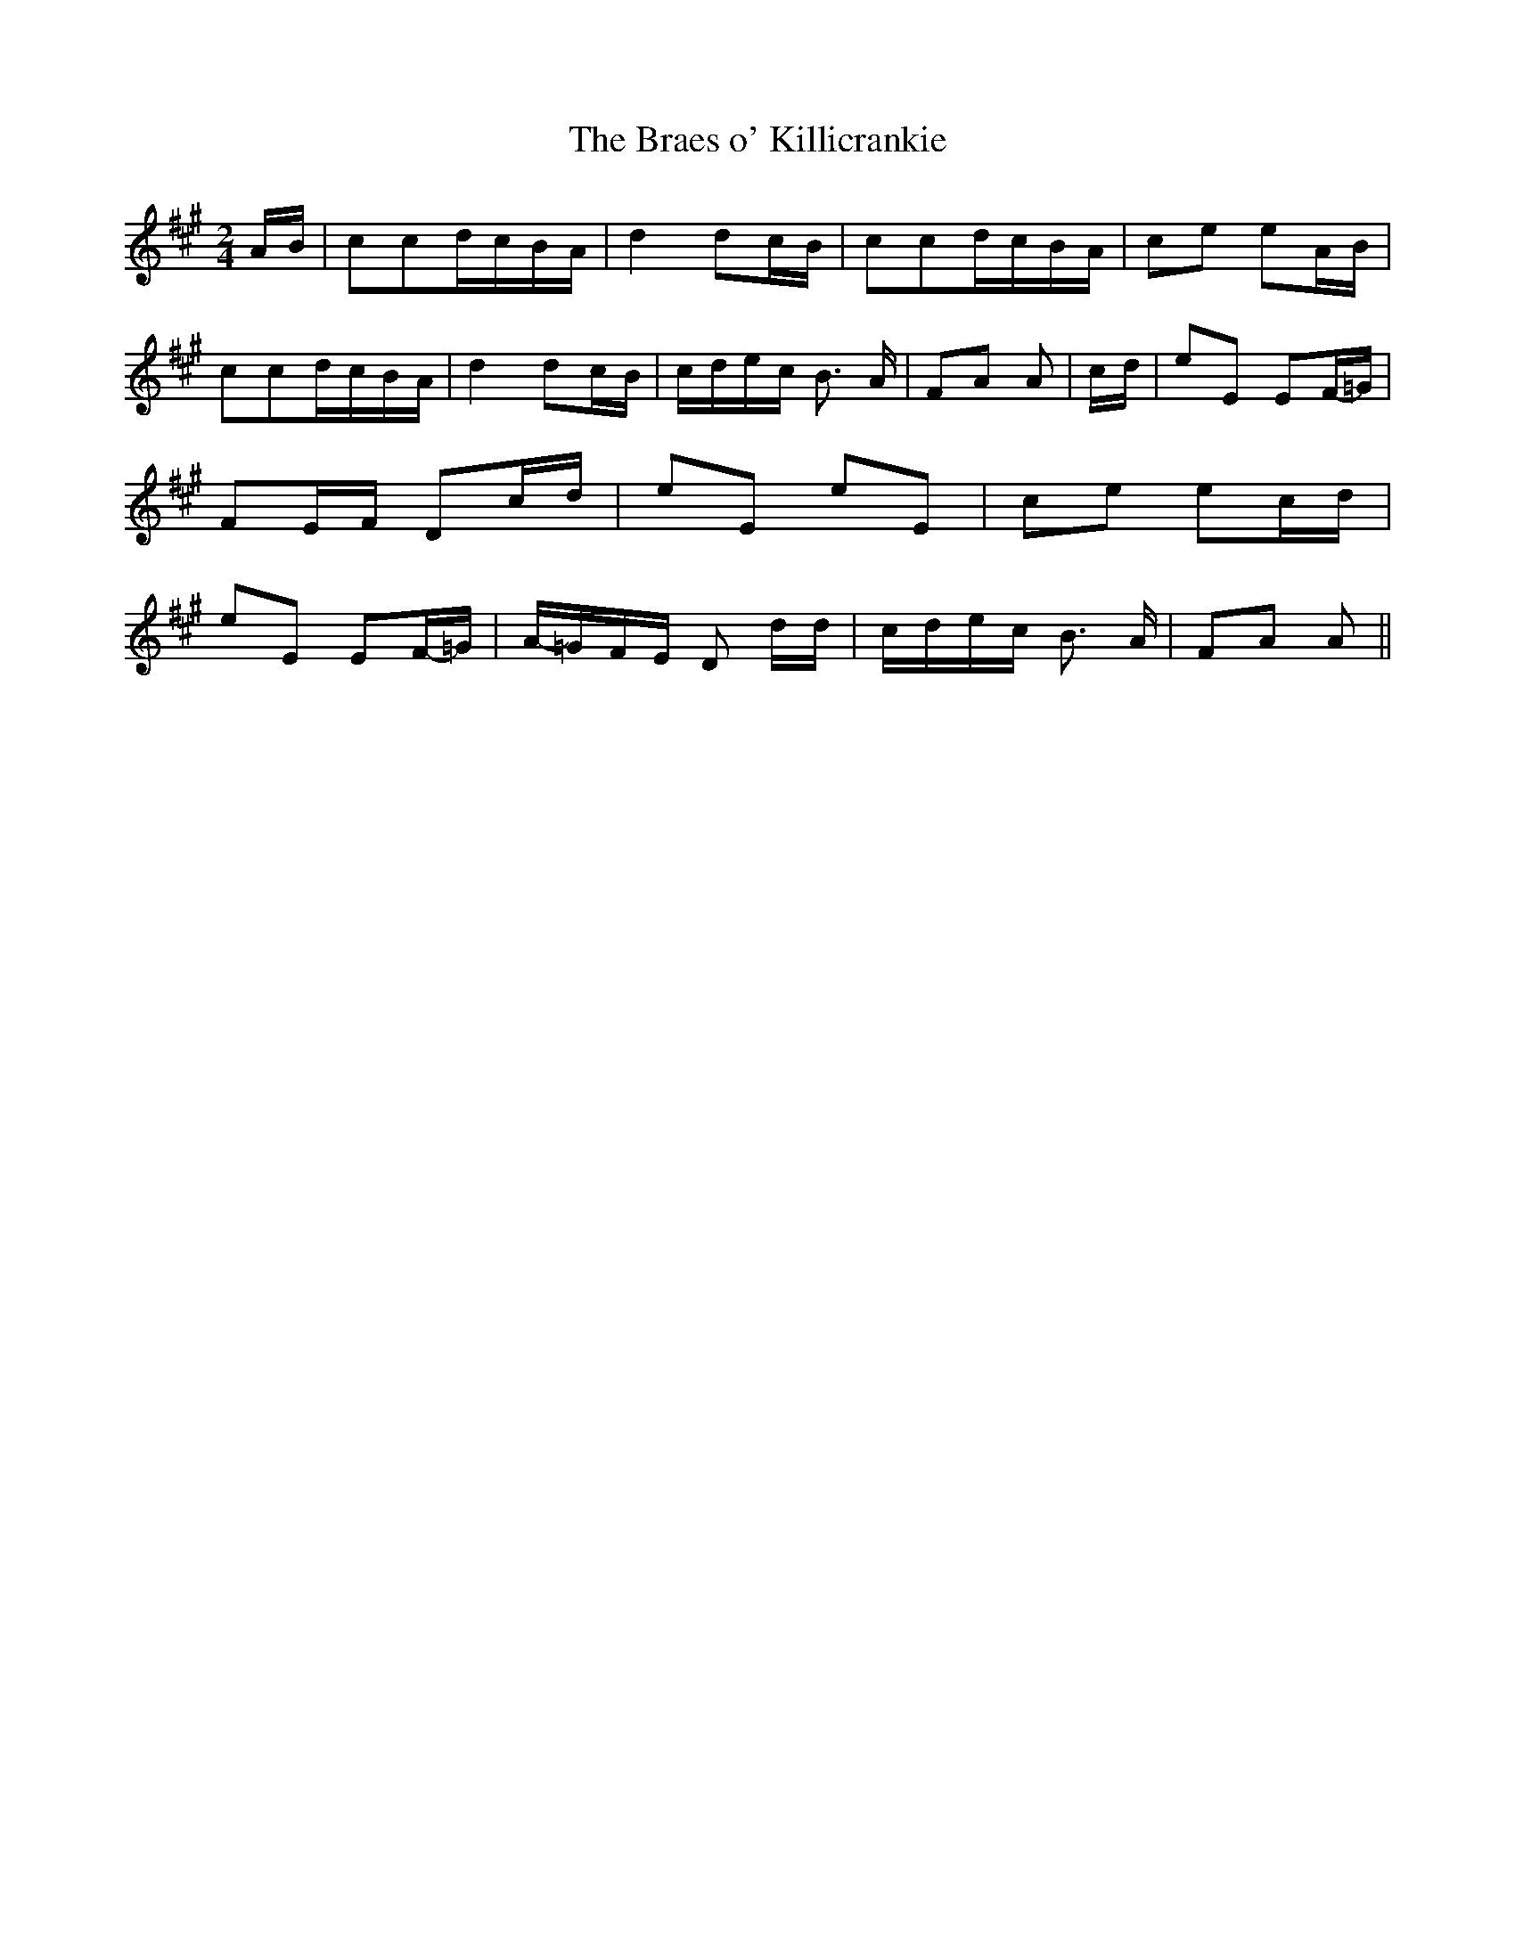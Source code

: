 % Generated more or less automatically by swtoabc by Erich Rickheit KSC
X:1
T:The Braes o' Killicrankie
M:2/4
L:1/16
K:A
A-B| c2c2d-cB-A| d4 d2c-B| c2c2d-cB-A| c2e2 e2A-B| c2c2d-cB-A| d4 d2c-B|\
c-de-c B3 A| F2A2 A2|c-d| e2E2 E2F-=G| F2E-F D2c-d| e2E2 e2E2| c2e2 e2c-d|\
 e2E2 E2F-=G|A-=GF-E D2 dd|c-de-c B3 A| F2A2 A2||

